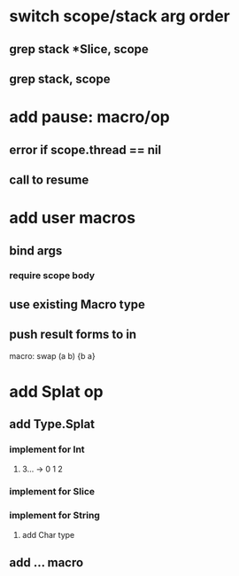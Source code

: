 * switch scope/stack arg order
** grep stack *Slice, scope
** grep stack, scope
* add pause: macro/op
** error if scope.thread == nil
** call to resume
* add user macros
** bind args
*** require scope body
** use existing Macro type
** push result forms to in

macro: swap (a b) {b a}

* add Splat op
** add Type.Splat
*** implement for Int
**** 3... -> 0 1 2
*** implement for Slice
*** implement for String
**** add Char type
** add ... macro

